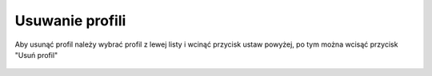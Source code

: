Usuwanie profili
================

| Aby usunąć profil należy wybrać profil z lewej listy i wcinąć przycisk ustaw powyżej, po tym można wcisąć przycisk "Usuń profil"

.. figure:: /img/admin5.png